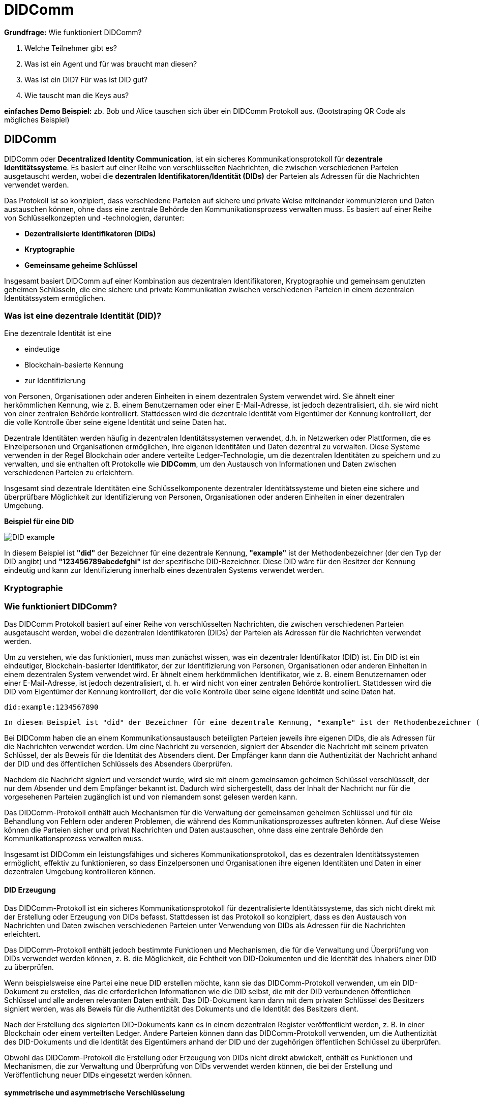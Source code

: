 = DIDComm

// Hinweis: edX Schulung nochmal anschauen zum Thema DIDComm

*Grundfrage:* Wie funktioniert DIDComm?

1. Welche Teilnehmer gibt es?
2. Was ist ein Agent und für was braucht man diesen?
3. Was ist ein DID? Für was ist DID gut?
4. Wie tauscht man die Keys aus?

*einfaches Demo Beispiel:* zb. Bob und Alice tauschen sich über ein DIDComm Protokoll aus. (Bootstraping QR Code als mögliches Beispiel)




== DIDComm

DIDComm oder *Decentralized Identity Communication*, ist ein sicheres Kommunikationsprotokoll für *dezentrale Identitätssysteme*. Es basiert auf einer Reihe von verschlüsselten Nachrichten, die zwischen verschiedenen Parteien ausgetauscht werden, wobei die *dezentralen Identifikatoren/Identität (DIDs)* der Parteien als Adressen für die Nachrichten verwendet werden.

Das Protokoll ist so konzipiert, dass verschiedene Parteien auf sichere und private Weise miteinander kommunizieren und Daten austauschen können, ohne dass eine zentrale Behörde den Kommunikationsprozess verwalten muss. Es basiert auf einer Reihe von Schlüsselkonzepten und -technologien, darunter:

* *Dezentralisierte Identifikatoren (DIDs)* 

////
DIDs sind eindeutige, Blockchain-basierte Identifikatoren, die zur Identifizierung von Personen, Organisationen oder anderen Einheiten in einem dezentralen System verwendet werden. Die DIDs werden von den Eigentümern der Identifikatoren kontrolliert und als Adressen für die über das DIDComm-Protokoll ausgetauschten Nachrichten verwendet.
////

* *Kryptographie* 

////
Das DIDComm-Protokoll verwendet Kryptographie, um die zwischen verschiedenen Parteien ausgetauschten Nachrichten zu sichern. Dazu gehört die Verwendung digitaler Signaturen, um die Authentizität der Nachrichten und die Identität des Absenders zu überprüfen, und die Verwendung von Verschlüsselung, um den Inhalt der Nachrichten vor dem Zugriff anderer als der vorgesehenen Empfänger zu schützen.
////

* *Gemeinsame geheime Schlüssel* 

////
Das DIDComm-Protokoll verwendet gemeinsam genutzte geheime Schlüssel zur Ver- und Entschlüsselung der Nachrichten, die zwischen verschiedenen Parteien ausgetauscht werden. Diese Schlüssel werden vor Beginn des Kommunikationsaustauschs generiert und zwischen den Parteien ausgetauscht und dienen der schnellen und sicheren Ver- und Entschlüsselung der Nachrichten mittels symmetrischer Verschlüsselung.
////

Insgesamt basiert DIDComm auf einer Kombination aus dezentralen Identifikatoren, Kryptographie und gemeinsam genutzten geheimen Schlüsseln, die eine sichere und private Kommunikation zwischen verschiedenen Parteien in einem dezentralen Identitätssystem ermöglichen.

// SSI-Vertrauensdreieck

=== Was ist eine dezentrale Identität (DID)?

Eine dezentrale Identität ist eine 

* eindeutige
* Blockchain-basierte Kennung
* zur Identifizierung 

von Personen, Organisationen oder anderen Einheiten in einem dezentralen System verwendet wird. Sie ähnelt einer herkömmlichen Kennung, wie z. B. einem Benutzernamen oder einer E-Mail-Adresse, ist jedoch dezentralisiert, d.h. sie wird nicht von einer zentralen Behörde kontrolliert. Stattdessen wird die dezentrale Identität vom Eigentümer der Kennung kontrolliert, der die volle Kontrolle über seine eigene Identität und seine Daten hat.

Dezentrale Identitäten werden häufig in dezentralen Identitätssystemen verwendet, d.h. in Netzwerken oder Plattformen, die es Einzelpersonen und Organisationen ermöglichen, ihre eigenen Identitäten und Daten dezentral zu verwalten. Diese Systeme verwenden in der Regel Blockchain oder andere verteilte Ledger-Technologie, um die dezentralen Identitäten zu speichern und zu verwalten, und sie enthalten oft Protokolle wie *DIDComm*, um den Austausch von Informationen und Daten zwischen verschiedenen Parteien zu erleichtern.

Insgesamt sind dezentrale Identitäten eine Schlüsselkomponente dezentraler Identitätssysteme und bieten eine sichere und überprüfbare Möglichkeit zur Identifizierung von Personen, Organisationen oder anderen Einheiten in einer dezentralen Umgebung.

*Beispiel für eine DID*

image::DID_example.png[]

In diesem Beispiel ist *"did"* der Bezeichner für eine dezentrale Kennung, *"example"* ist der Methodenbezeichner (der den Typ der DID angibt) und *"123456789abcdefghi"* ist der spezifische DID-Bezeichner. Diese DID wäre für den Besitzer der Kennung eindeutig und kann zur Identifizierung innerhalb eines dezentralen Systems verwendet werden.

=== Kryptographie






////

=== Was ist DIDComm?

DIDComm ist ein Kommunikationsprotokoll, das von der Decentralized Identity Foundation (DIF) entwickelt wurde, um sichere Peer-to-Peer-Interaktionen zwischen Anwendungen (bzw. Benutzern) mit dezentraler Identität (DID) zu ermöglichen. Es ist als 

* sicheres
* offenes
* standardbasiertes 

Nachrichtenprotokoll konzipiert, das ein 

* zuverlässiges
* vertrauenswürdige 

Kommunikationsverbindung zwischen DID-fähigen Anwendungen erstellt. DIDComm bietet eine Möglichkeit für Anwendungen und Benutzer, miteinander zu interagieren und Daten, Dokumente und andere Informationen auszutauschen, während sie gleichzeitig kryptografisch verschlüsselt sind.

NOTE: *Peer-to-Peer:* Eine Netzwerkarchitektur, bei der jeder Computer (oder Knoten) sowohl als Client als auch als Server fungieren kann, so dass die Benutzer Ressourcen direkt miteinander teilen können, ohne einen zentralen Server zu benötigen.

////

////
=== Wie funktioniert DIDComm?

DIDComm ermöglicht zwei oder mehr Parteien den sicheren Austausch von Nachrichten und anderen Daten über ein verteiltes Hauptbuch. Zum Beispiel können zwei Parteien, Alice und Bob, durch die Verwendung von DIDComm eine Nachricht sicher austauschen. Alice kann eine Nachricht an Bob senden, indem sie die Nachricht mit einem symmetrischen Schlüssel verschlüsselt und sie dann über das Ledger an Bob sendet. Wenn Bob die Nachricht erhält, kann er sie mit demselben symmetrischen Schlüssel entschlüsseln. Dadurch wird sichergestellt, dass die Daten sicher sind und nur der vorgesehene Empfänger darauf zugreifen kann. 

NOTE: *symmetrischer Schlüssel:* Ein kryptografischer Schlüssel, der zur Ver- und Entschlüsselung von Nachrichten zwischen zwei Parteien verwendet wird. Beide Parteien verwenden denselben Schlüssel zum Ver- und Entschlüsseln der Nachrichten, so dass er symmetrisch ist.

Dezentrale Identifikatoren (DIDs) sind eine Art von Identifikatoren, die kryptografisch generiert werden und selbstsouverän sind, was bedeutet, dass sie nicht im Besitz oder unter der Kontrolle einer einzelnen Einheit sind. DIDs sind so konzipiert, dass sie eine sichere und überprüfbare Möglichkeit zur Identifizierung von Entitäten im Internet bieten, z. B. von Personen, Organisationen und Geräten.

Ein konkretes Beispiel für eine DID ist ein DID-Dokument. Dabei handelt es sich um ein JSON-LD-Dokument, das eine Reihe von Metadaten enthält, die mit einer bestimmten DID verbunden sind. Es enthält Informationen wie den öffentlichen Schlüssel des DID, Dienstendpunkte, die zur Interaktion mit dem DID verwendet werden können, und verschiedene andere Informationen. Dieses Dokument kann dann verwendet werden, um den Eigentümer der DID sicher zu authentifizieren und zu überprüfen, ob die von der Entität gemachten Angaben wahr sind.



Dabei orientiert sich DIDComm an dem Konzept für Emails, bei dem zwischen 2 Entitäten eine Verbindung besteht, welche 2 Kanäle beinhaltet. Kanal A, für Nachrichten von zb. Alice zu Bob. Kanal B,
für Nachrichten von Bob zu Alice. Die Nachrichten können dabei aufeinander aufbauend, als Antworten, oder unabhängig voneinander versendet werden. 

=== DIDComm Ablauf

// EdX Linux Foundation Schulung

*1. Authentifizierung:* Die beiden Parteien bauen einen sicheren Kanal auf und authentifizieren sich gegenseitig.

*2. Einladung:* Eine der Parteien erstellt eine Einladung an die andere Partei, die einen Einladungsschlüssel enthält.

*3. Akzeptanz:* Der Empfänger der Einladung nimmt diese an und erstellt einen Annahmeschlüssel.

*4. Aufbau des Kanals:* Die beiden Parteien bauen einen sicheren Kanal auf, tauschen Schlüssel aus und verifizieren die Identität des jeweils anderen.

*5. Nachrichtenaustausch:* Die beiden Parteien tauschen über den sicheren Kanal Nachrichten aus, wobei sie die Identität der jeweils anderen Partei und alle erforderlichen Daten überprüfen.

*6. Nachrichten-Bestätigung:* Der Absender einer Nachricht bestätigt deren Empfang durch die andere Partei.

*7. Ende des Protokolls:* Die beiden Parteien schließen den sicheren Kanal und geben alle verwendeten Ressourcen frei.
////

=== Wie funktioniert DIDComm?

Das DIDComm Protokoll basiert auf einer Reihe von verschlüsselten Nachrichten, die zwischen verschiedenen Parteien ausgetauscht werden, wobei die dezentralen Identifikatoren (DIDs) der Parteien als Adressen für die Nachrichten verwendet werden.

Um zu verstehen, wie das funktioniert, muss man zunächst wissen, was ein dezentraler Identifikator (DID) ist. Ein DID ist ein eindeutiger, Blockchain-basierter Identifikator, der zur Identifizierung von Personen, Organisationen oder anderen Einheiten in einem dezentralen System verwendet wird. Er ähnelt einem herkömmlichen Identifikator, wie z. B. einem Benutzernamen oder einer E-Mail-Adresse, ist jedoch dezentralisiert, d. h. er wird nicht von einer zentralen Behörde kontrolliert. Stattdessen wird die DID vom Eigentümer der Kennung kontrolliert, der die volle Kontrolle über seine eigene Identität und seine Daten hat.

    did:example:1234567890

    In diesem Beispiel ist "did" der Bezeichner für eine dezentrale Kennung, "example" ist der Methodenbezeichner (der den Typ der DID angibt) und "1234567890" ist der spezifische DID-Bezeichner. Diese DID wäre für den Besitzer der Kennung eindeutig und kann zur Identifizierung innerhalb eines dezentralen Systems verwendet werden.

Bei DIDComm haben die an einem Kommunikationsaustausch beteiligten Parteien jeweils ihre eigenen DIDs, die als Adressen für die Nachrichten verwendet werden. Um eine Nachricht zu versenden, signiert der Absender die Nachricht mit seinem privaten Schlüssel, der als Beweis für die Identität des Absenders dient. Der Empfänger kann dann die Authentizität der Nachricht anhand der DID und des öffentlichen Schlüssels des Absenders überprüfen.

// Beispiel Verschlüsselung - asymmetrische Verschlüsselung oder geheime symmetrische Schlüssel?

////
Zur Beginn der Kommunikation wird asymmetrisch verschlüsselt, danach symmetrisch (effizienter)
////

Nachdem die Nachricht signiert und versendet wurde, wird sie mit einem gemeinsamen geheimen Schlüssel verschlüsselt, der nur dem Absender und dem Empfänger bekannt ist. Dadurch wird sichergestellt, dass der Inhalt der Nachricht nur für die vorgesehenen Parteien zugänglich ist und von niemandem sonst gelesen werden kann.

Das DIDComm-Protokoll enthält auch Mechanismen für die Verwaltung der gemeinsamen geheimen Schlüssel und für die Behandlung von Fehlern oder anderen Problemen, die während des Kommunikationsprozesses auftreten können. Auf diese Weise können die Parteien sicher und privat Nachrichten und Daten austauschen, ohne dass eine zentrale Behörde den Kommunikationsprozess verwalten muss.

Insgesamt ist DIDComm ein leistungsfähiges und sicheres Kommunikationsprotokoll, das es dezentralen Identitätssystemen ermöglicht, effektiv zu funktionieren, so dass Einzelpersonen und Organisationen ihre eigenen Identitäten und Daten in einer dezentralen Umgebung kontrollieren können.

==== DID Erzeugung

Das DIDComm-Protokoll ist ein sicheres Kommunikationsprotokoll für dezentralisierte Identitätssysteme, das sich nicht direkt mit der Erstellung oder Erzeugung von DIDs befasst. Stattdessen ist das Protokoll so konzipiert, dass es den Austausch von Nachrichten und Daten zwischen verschiedenen Parteien unter Verwendung von DIDs als Adressen für die Nachrichten erleichtert.

Das DIDComm-Protokoll enthält jedoch bestimmte Funktionen und Mechanismen, die für die Verwaltung und Überprüfung von DIDs verwendet werden können, z. B. die Möglichkeit, die Echtheit von DID-Dokumenten und die Identität des Inhabers einer DID zu überprüfen.

Wenn beispielsweise eine Partei eine neue DID erstellen möchte, kann sie das DIDComm-Protokoll verwenden, um ein DID-Dokument zu erstellen, das die erforderlichen Informationen wie die DID selbst, die mit der DID verbundenen öffentlichen Schlüssel und alle anderen relevanten Daten enthält. Das DID-Dokument kann dann mit dem privaten Schlüssel des Besitzers signiert werden, was als Beweis für die Authentizität des Dokuments und die Identität des Besitzers dient.

Nach der Erstellung des signierten DID-Dokuments kann es in einem dezentralen Register veröffentlicht werden, z. B. in einer Blockchain oder einem verteilten Ledger. Andere Parteien können dann das DIDComm-Protokoll verwenden, um die Authentizität des DID-Dokuments und die Identität des Eigentümers anhand der DID und der zugehörigen öffentlichen Schlüssel zu überprüfen.

Obwohl das DIDComm-Protokoll die Erstellung oder Erzeugung von DIDs nicht direkt abwickelt, enthält es Funktionen und Mechanismen, die zur Verwaltung und Überprüfung von DIDs verwendet werden können, die bei der Erstellung und Veröffentlichung neuer DIDs eingesetzt werden können.

==== symmetrische und asymmetrische Verschlüsselung

=== DIDCOmm Beispiel Ablauf

1. Bob erstellt mit Hilfe des DIDComm-Protokolls eine Nachricht, die seine DID und die Einzelheiten des Kommunikationsaustauschs sowie alle zusätzlichen Daten enthält, die Alice möglicherweise benötigt, um dem Austausch beizutreten.

2. Bob signiert die Nachricht mit seinem privaten Schlüssel, der als Beweis für seine Identität dient und die Authentizität der Nachricht sicherstellt.

3. Bob verschlüsselt die Nachricht mit dem öffentlichen Schlüssel von Alice, wodurch sichergestellt wird, dass nur Alice die Nachricht mit ihrem privaten Schlüssel entschlüsseln kann.

4. Bob sendet die verschlüsselte Nachricht über einen geeigneten Kommunikationskanal an Alice.

5. Alice empfängt die verschlüsselte Nachricht und verwendet ihren privaten Schlüssel, um die Nachricht zu entschlüsseln.

6. Alice verifiziert die Authentizität der Nachricht mit Bobs DID und öffentlichem Schlüssel.
Wenn die Überprüfung erfolgreich ist, nimmt Alice am Kommunikationsaustausch teil und sendet eine Nachricht an Bob unter Verwendung des DIDComm-Protokolls.

7. Bob empfängt die Nachricht und verwendet seinen privaten Schlüssel, um die Echtheit der Nachricht zu überprüfen.

8. Wenn die Überprüfung erfolgreich war, kann Bob die Nachricht mit dem gemeinsamen geheimen Schlüssel entschlüsseln und den Inhalt der Nachricht lesen.

9. Bob kann dann auf die Nachricht von Alice antworten, indem er eine neue Nachricht mit dem DIDComm-Protokoll erstellt und sendet, das denselben Prozess wie die Schritte 1-9 durchläuft.

Insgesamt veranschaulicht dieser Protokollablauf den Prozess des Nachrichtenaustauschs mit dem DIDComm-Protokoll, einschließlich der Einladung, der ersten Kontaktaufnahme und des Nachrichtenaustauschs zwischen Bob und Alice.

////
=== DIDComm Demo (vereinfacht) (JavaScript)

1. Die DIDS von Alice und Bob

    const aliceDID = ' did:sov:WRfXPg8dantKVubE3HX8pw ' ;

    const bobDID = ' did:sov:2wJPyULfLLnYTEFYzByfUR ' ;

2. Initialisierung des DIDComm-Agenten

    const aliceAgent = new Agent ();

    const bobAgent = new Agent ();

3. Alice sendet Nachricht an Bob

    aliceAgent . send (bobDID, {
        ' @type ' : ' Hello ' ,
        ' @id ' : ' did:sov:2wJPyULfLLnYTEFYzByfUR ' ,
        ' label ' : ' Bob ' ,
        ' recipientKeys ' : [ ' 8HH5gYEeNc3z7PYXmd54d4x6qAfCNrqQqEB3nS7Zfu7K ' ],
        ' routingKeys ' : [ ' 8HH5gYEeNc3z7PYXmd54d4x6qAfCNrqQqEB3nS7Zfu7K ' ],
        ' serviceEndpoint ' : ' https://bob.example.com/endpoint '
    });

NOTE: *recipient key:* Ein öffentlicher Schlüssel, der einem DIDComm-Empfänger zugewiesen wird. Mit diesen Schlüsseln werden die an den Empfänger gesendeten Nachrichten verschlüsselt, um sicherzustellen, dass nur der vorgesehene Empfänger auf die Nachricht zugreifen kann.

NOTE: *routing key:* Ein öffentlicher Schlüssel, der einem DIDComm-Router zugeordnet wird. Mit diesen Schlüsseln werden die über den Router gesendeten Nachrichten verschlüsselt und verifiziert, so dass sichergestellt ist, dass die Nachrichten sicher weitergeleitet und nur an den vorgesehenen Empfänger gesendet werden.

Quellen:
1. https://www.windley.com/archives/2020/11/didcomm_and_the_self-sovereign_internet.shtml
2. https://medium.com/decentralized-identity/understanding-didcomm-14da547ca36b
3. https://identity.foundation/didcomm-messaging/spec
////

== Was ist der technische Unterschied zwischen DIDComm und OIDC?

// Platzhalter
